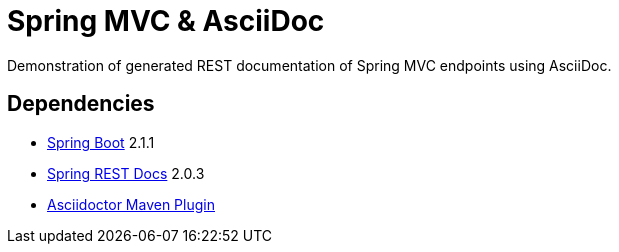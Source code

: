 = Spring MVC & AsciiDoc

Demonstration of generated REST documentation of Spring MVC endpoints using AsciiDoc.

== Dependencies
* https://github.com/spring-projects/spring-boot[Spring Boot] 2.1.1
* https://github.com/spring-projects/spring-restdocs[Spring REST Docs] 2.0.3
* https://asciidoctor.org/docs/asciidoctor-maven-plugin/[Asciidoctor Maven Plugin]
